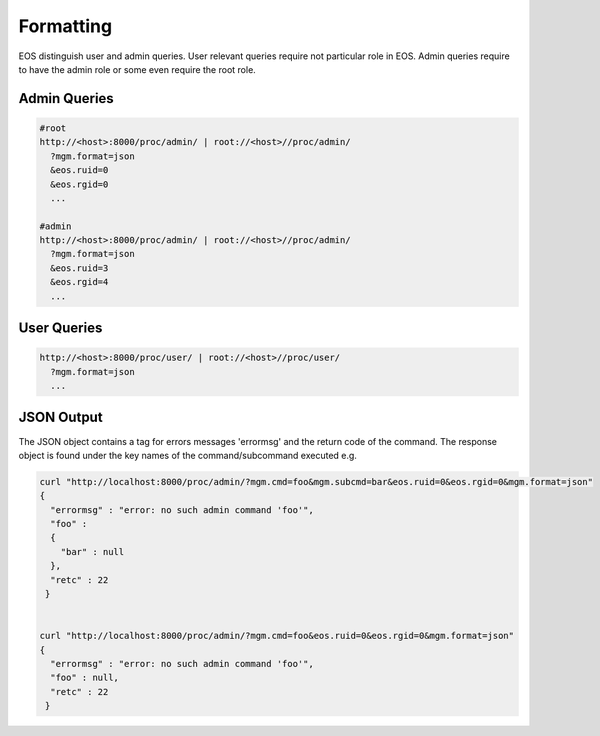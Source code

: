 .. highlight:: rst

.. index::
   single: Rest API Formatting



Formatting
==========

EOS distinguish user and admin queries. User relevant queries require not particular role in EOS. Admin queries require to have the admin role or some even require the root role.

Admin Queries
++++++++++++++

.. code-block:: text

   #root
   http://<host>:8000/proc/admin/ | root://<host>//proc/admin/
     ?mgm.format=json
     &eos.ruid=0
     &eos.rgid=0
     ...

   #admin
   http://<host>:8000/proc/admin/ | root://<host>//proc/admin/
     ?mgm.format=json
     &eos.ruid=3
     &eos.rgid=4
     ...


User Queries
++++++++++++

.. code-block:: text

   http://<host>:8000/proc/user/ | root://<host>//proc/user/
     ?mgm.format=json
     ...

JSON Output
++++++++++++

The JSON object contains a tag for errors messages 'errormsg' and the return code of the command. The response object is found under the key names of the command/subcommand executed e.g.

.. code-block:: text

   curl "http://localhost:8000/proc/admin/?mgm.cmd=foo&mgm.subcmd=bar&eos.ruid=0&eos.rgid=0&mgm.format=json"
   {
     "errormsg" : "error: no such admin command 'foo'",
     "foo" : 
     {
       "bar" : null
     },
     "retc" : 22
    }


   curl "http://localhost:8000/proc/admin/?mgm.cmd=foo&eos.ruid=0&eos.rgid=0&mgm.format=json"
   {
     "errormsg" : "error: no such admin command 'foo'",
     "foo" : null,
     "retc" : 22
    }
